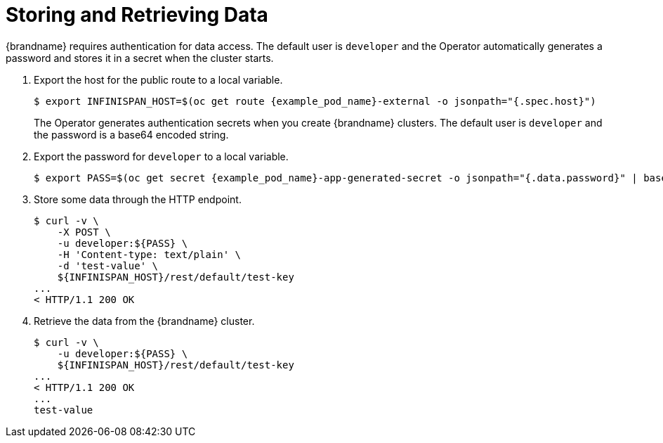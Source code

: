 = Storing and Retrieving Data

{brandname} requires authentication for data access. The default user is `developer` and the Operator automatically generates a password and stores it in a secret when the cluster starts.

. Export the host for the public route to a local variable.
+
[source,options="nowrap",subs=attributes+]
----
$ export INFINISPAN_HOST=$(oc get route {example_pod_name}-external -o jsonpath="{.spec.host}")
----
+
The Operator generates authentication secrets when you create {brandname}
clusters. The default user is `developer` and the password is a base64 encoded
string.
+
. Export the password for `developer` to a local variable.
+
[source,options="nowrap",subs=attributes+]
----
$ export PASS=$(oc get secret {example_pod_name}-app-generated-secret -o jsonpath="{.data.password}" | base64 --decode)
----
+
. Store some data through the HTTP endpoint.
+
[source,options="nowrap",subs=attributes+]
----
$ curl -v \
    -X POST \
    -u developer:${PASS} \
    -H 'Content-type: text/plain' \
    -d 'test-value' \
    ${INFINISPAN_HOST}/rest/default/test-key
...
< HTTP/1.1 200 OK
----
+
. Retrieve the data from the {brandname} cluster.
+
[source,options="nowrap",subs=attributes+]
----
$ curl -v \
    -u developer:${PASS} \
    ${INFINISPAN_HOST}/rest/default/test-key
...
< HTTP/1.1 200 OK
...
test-value
----
